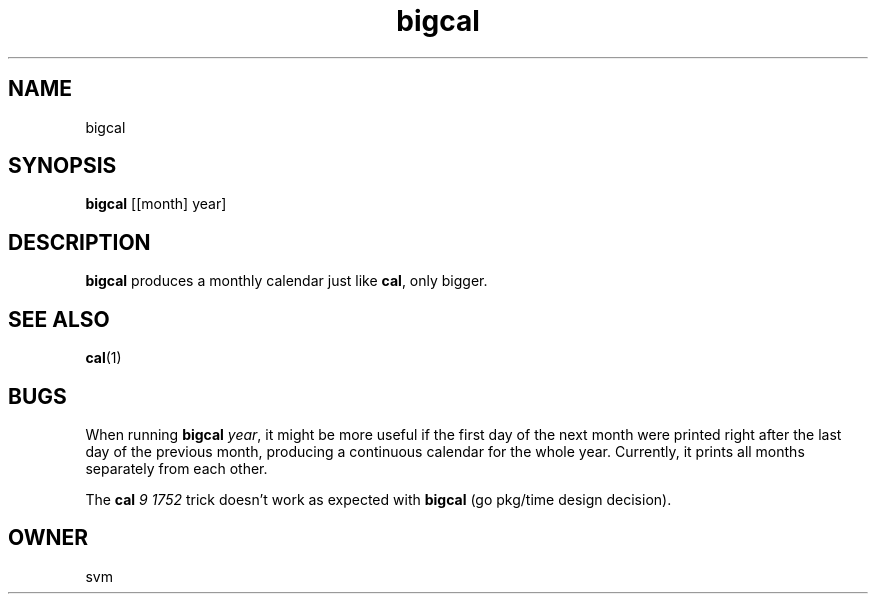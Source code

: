 .TH bigcal 1 21-JAN-2021 GO

.SH NAME
bigcal

.SH SYNOPSIS
.B bigcal
[[month] year]

.SH DESCRIPTION
.B bigcal
produces a monthly calendar just like
.BR cal ,
only bigger.

.SH SEE ALSO
.BR cal (1)

.SH BUGS
When running
.B bigcal
.IR year ,
it might be more useful if the first day of the next month were
printed right after the last day of the previous month, producing a
continuous calendar for the whole year. Currently, it prints all
months separately from each other.

The
.B cal
.I 9 1752
trick doesn't work as expected with
.B bigcal
(go pkg/time design decision).

.SH OWNER
svm

